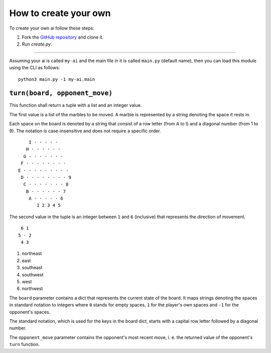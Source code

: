 How to create your own
======================

To create your own ai follow these steps:

1. Fork the `GitHub repository <https://github.com/Scriptim/Abalone-BoAI>`_ and
   clone it.
2. Run `create.py`.

----

Assuming your ai is called ``my-ai`` and the main file in it is called
``main.py`` (default name), then you can load this module using the CLI as
follows:

::

    python3 main.py -1 my-ai.main


``turn(board, opponent_move)``
------------------------------

This function shall return a tuple with a list and an integer value.

The first value is a list of the marbles to be moved. A marble is represented
by a string denoting the space it rests in.

Each space on the board is denoted by a string that consist of a row letter
(from A to I) and a diagonal number (from 1 to 9). The notation is
case-insensitive and does not require a specific order.

::

      I · · · · ·
     H · · · · · ·
    G · · · · · · ·
   F · · · · · · · ·
  E · · · · · · · · ·
   D · · · · · · · · 9
    C · · · · · · · 8
     B · · · · · · 7
      A · · · · · 6
         1 2 3 4 5

The second value in the tuple is an integer between ``1`` and ``6`` (inclusive)
that represents the direction of movement.

::

     6 1
    5 · 2
     4 3

1. northeast
2. east
3. southeast
4. southwest
5. west
6. northwest

The ``board`` parameter contains a dict that represents the current state of
the board. It maps strings denoting the spaces in standard notation to
integers where ``0`` stands for empty spaces, ``1`` for the player's own
spaces and ``-1`` for the opponent's spaces.

The standard notation, which is used for the keys in the board dict, starts
with a capital row letter followed by a diagonal number.

The ``opponent_move`` parameter contains the opponent's most recent move, i. e.
the returned value of the opponent's ``turn`` function.
